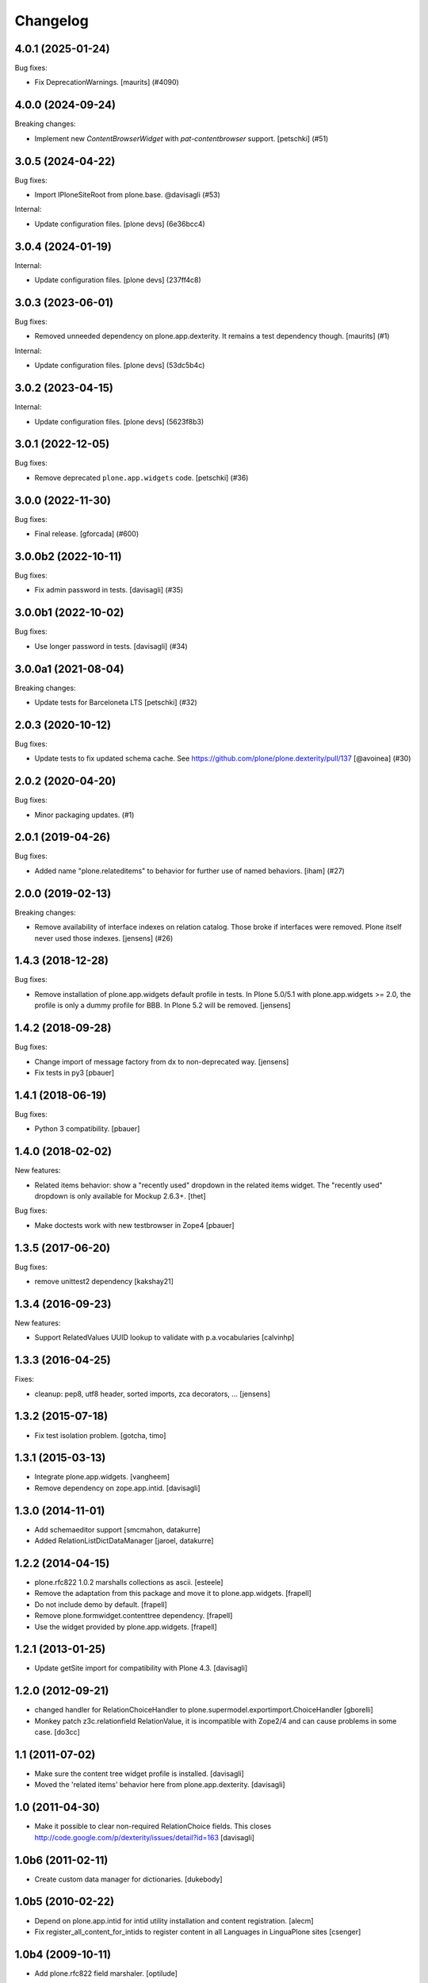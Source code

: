 Changelog
=========

.. You should *NOT* be adding new change log entries to this file.
   You should create a file in the news directory instead.
   For helpful instructions, please see:
   https://github.com/plone/plone.releaser/blob/master/ADD-A-NEWS-ITEM.rst

.. towncrier release notes start

4.0.1 (2025-01-24)
------------------

Bug fixes:


- Fix DeprecationWarnings. [maurits] (#4090)


4.0.0 (2024-09-24)
------------------

Breaking changes:


- Implement new `ContentBrowserWidget` with `pat-contentbrowser` support.
  [petschki] (#51)


3.0.5 (2024-04-22)
------------------

Bug fixes:


- Import IPloneSiteRoot from plone.base. @davisagli (#53)


Internal:


- Update configuration files.
  [plone devs] (6e36bcc4)


3.0.4 (2024-01-19)
------------------

Internal:


- Update configuration files.
  [plone devs] (237ff4c8)


3.0.3 (2023-06-01)
------------------

Bug fixes:


- Removed unneeded dependency on plone.app.dexterity.
  It remains a test dependency though.
  [maurits] (#1)


Internal:


- Update configuration files.
  [plone devs] (53dc5b4c)


3.0.2 (2023-04-15)
------------------

Internal:


- Update configuration files.
  [plone devs] (5623f8b3)


3.0.1 (2022-12-05)
------------------

Bug fixes:


- Remove deprecated ``plone.app.widgets`` code.
  [petschki] (#36)


3.0.0 (2022-11-30)
------------------

Bug fixes:


- Final release.
  [gforcada] (#600)


3.0.0b2 (2022-10-11)
--------------------

Bug fixes:


- Fix admin password in tests. [davisagli] (#35)


3.0.0b1 (2022-10-02)
--------------------

Bug fixes:


- Use longer password in tests. [davisagli] (#34)


3.0.0a1 (2021-08-04)
--------------------

Breaking changes:


- Update tests for Barceloneta LTS
  [petschki] (#32)


2.0.3 (2020-10-12)
------------------

Bug fixes:


- Update tests to fix updated schema cache.
  See https://github.com/plone/plone.dexterity/pull/137
  [@avoinea] (#30)


2.0.2 (2020-04-20)
------------------

Bug fixes:


- Minor packaging updates. (#1)


2.0.1 (2019-04-26)
------------------

Bug fixes:


- Added name "plone.relateditems" to behavior for further use of named behaviors. [iham] (#27)


2.0.0 (2019-02-13)
------------------

Breaking changes:


- Remove availability of interface indexes on relation catalog. Those broke if
  interfaces were removed. Plone itself never used those indexes. [jensens]
  (#26)


1.4.3 (2018-12-28)
------------------

Bug fixes:

- Remove installation of plone.app.widgets default profile in tests.
  In Plone 5.0/5.1 with plone.app.widgets >= 2.0, the profile is only a dummy profile for BBB.
  In Plone 5.2 will be removed.
  [jensens]


1.4.2 (2018-09-28)
------------------

Bug fixes:

- Change import of message factory from dx to non-deprecated way.
  [jensens]

- Fix tests in py3
  [pbauer]


1.4.1 (2018-06-19)
------------------

Bug fixes:

- Python 3 compatibility.
  [pbauer]


1.4.0 (2018-02-02)
------------------

New features:

- Related items behavior: show a "recently used" dropdown in the related items widget.
  The "recently used" dropdown is only available for Mockup 2.6.3+.
  [thet]

Bug fixes:

- Make doctests work with new testbrowser in Zope4
  [pbauer]


1.3.5 (2017-06-20)
------------------

Bug fixes:

- remove unittest2 dependency
  [kakshay21]


1.3.4 (2016-09-23)
------------------

New features:

- Support RelatedValues UUID lookup to validate with p.a.vocabularies
  [calvinhp]


1.3.3 (2016-04-25)
------------------

Fixes:

- cleanup: pep8, utf8 header, sorted imports, zca decorators, ...
  [jensens]


1.3.2 (2015-07-18)
------------------

- Fix test isolation problem.
  [gotcha, timo]


1.3.1 (2015-03-13)
------------------

- Integrate plone.app.widgets.
  [vangheem]

- Remove dependency on zope.app.intid.
  [davisagli]


1.3.0 (2014-11-01)
------------------

- Add schemaeditor support
  [smcmahon, datakurre]

- Added RelationListDictDataManager
  [jaroel, datakurre]


1.2.2 (2014-04-15)
------------------

- plone.rfc822 1.0.2 marshalls collections as ascii.
  [esteele]

- Remove the adaptation from this package and move it to plone.app.widgets.
  [frapell]

- Do not include demo by default.
  [frapell]

- Remove plone.formwidget.contenttree dependency.
  [frapell]

- Use the widget provided by plone.app.widgets.
  [frapell]


1.2.1 (2013-01-25)
------------------

- Update getSite import for compatibility with Plone 4.3.
  [davisagli]


1.2.0 (2012-09-21)
------------------

- changed handler for RelationChoiceHandler
  to plone.supermodel.exportimport.ChoiceHandler
  [gborelli]

- Monkey patch z3c.relationfield RelationValue, it is
  incompatible with Zope2/4 and can cause problems in some case.
  [do3cc]

1.1 (2011-07-02)
----------------

- Make sure the content tree widget profile is installed.
  [davisagli]

- Moved the 'related items' behavior here from plone.app.dexterity.
  [davisagli]

1.0 (2011-04-30)
----------------

- Make it possible to clear non-required RelationChoice fields.
  This closes http://code.google.com/p/dexterity/issues/detail?id=163
  [davisagli]

1.0b6 (2011-02-11)
------------------

- Create custom data manager for dictionaries.
  [dukebody]

1.0b5 (2010-02-22)
------------------

- Depend on plone.app.intid for intid utility installation and content
  registration.
  [alecm]

- Fix register_all_content_for_intids to register content in all
  Languages in LinguaPlone sites
  [csenger]

1.0b4 (2009-10-11)
------------------

- Add plone.rfc822 field marshaler.
  [optilude]

1.0b3 (2009-09-27)
------------------

- Fix IObjectPath utility's resolve() method signature. Thanks Hedley Roos.
  [optilude]

1.0b2 (2009-07-18)
------------------

- Add IObjectPath utility. This is required for broken relationships to work.
  Without it, deleting an object that has inbound relations will cause an
  error. Arguably, this isn't the ideal package for this, somewhat more
  general utility, but it can always be moved later as it's not imported
  anywhere.
  [optilude]

1.0b1 (2009-05-31)
------------------

- Made Archetypes support truly optional.
  [hannosch]

- Create glue package for adding z3c.relationfield support to Plone/Dexterity.
  [alecm]
